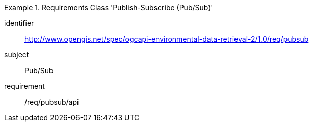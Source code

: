 [[rc_pubsub]]
[requirements_class]
.Requirements Class 'Publish-Subscribe (Pub/Sub)'
====
[%metadata]
identifier:: http://www.opengis.net/spec/ogcapi-environmental-data-retrieval-2/1.0/req/pubsub
subject:: Pub/Sub
requirement:: /req/pubsub/api
====

